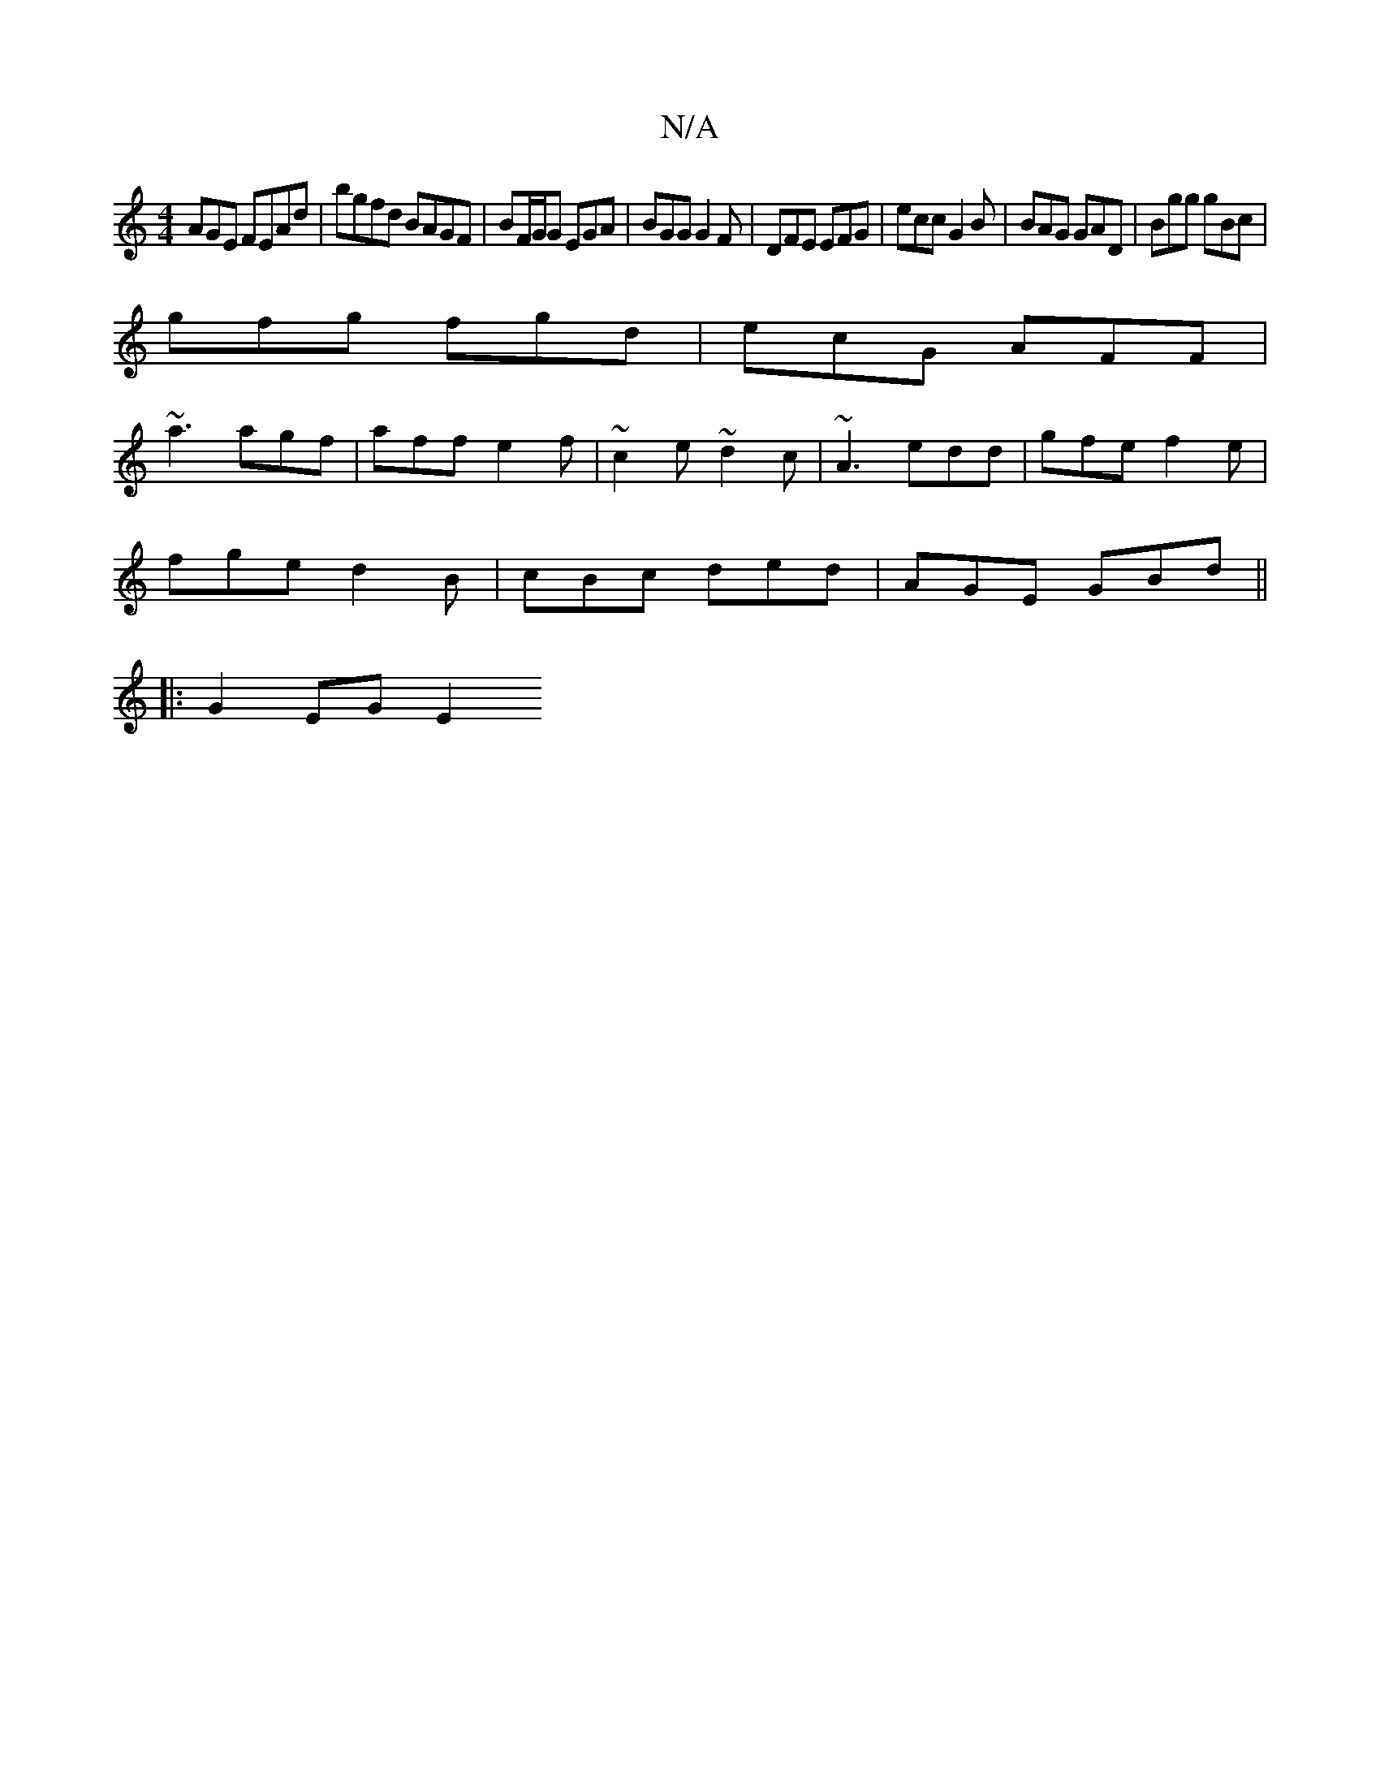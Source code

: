 X:1
T:N/A
M:4/4
R:N/A
K:Cmajor
AGE FEAd | bgfd BAGF | BF/G/G EGA | BGG G2F | DFE EFG | ecc G2B | BAG GAD | Bgg gBc |
gfg fgd | ecG AFF |
~a3 agf | aff e2f | ~c2e ~d2c | ~A3 edd | gfe f2 e |
fge d2B | cBc ded | AGE GBd ||
|: G2EG E2